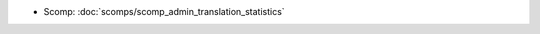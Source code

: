 .. Generated meta information for mod_translation.

* Scomp: :doc:`scomps/scomp_admin_translation_statistics`

